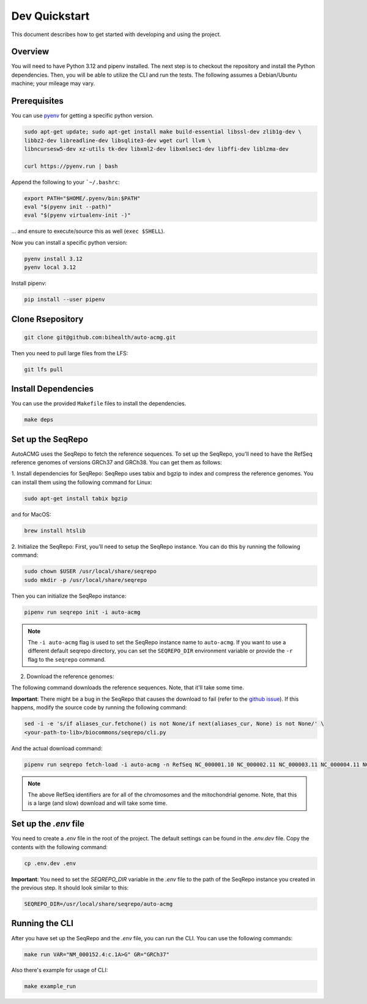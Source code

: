 .. _dev_quickstart:

==============
Dev Quickstart
==============

This document describes how to get started with developing and using the project.

--------
Overview
--------

You will need to have Python 3.12 and pipenv installed.
The next step is to checkout the repository and install the Python dependencies.
Then, you will be able to utilize the CLI and run the tests.
The following assumes a Debian/Ubuntu machine; your mileage may vary.

-------------
Prerequisites
-------------

You can use `pyenv <https://github.com/pyenv/pyenv>`__ for getting a specific python version.

.. code-block:: bash

    sudo apt-get update; sudo apt-get install make build-essential libssl-dev zlib1g-dev \
    libbz2-dev libreadline-dev libsqlite3-dev wget curl llvm \
    libncursesw5-dev xz-utils tk-dev libxml2-dev libxmlsec1-dev libffi-dev liblzma-dev

    curl https://pyenv.run | bash

Append the following to your ```~/.bashrc``:

.. code-block:: bash

    export PATH="$HOME/.pyenv/bin:$PATH"
    eval "$(pyenv init --path)"
    eval "$(pyenv virtualenv-init -)"


... and ensure to execute/source this as well (``exec $SHELL``).

Now you can install a specific python version:

.. code-block:: bash

    pyenv install 3.12
    pyenv local 3.12

Install pipenv:

.. code-block:: bash

    pip install --user pipenv

-----------------
Clone Rsepository
-----------------

.. code-block:: bash

    git clone git@github.com:bihealth/auto-acmg.git

Then you need to pull large files from the LFS:

.. code-block:: bash

    git lfs pull

--------------------
Install Dependencies
--------------------

You can use the provided ``Makefile`` files to install the dependencies.

.. code-block:: bash

    make deps

------------------
Set up the SeqRepo
------------------

AutoACMG uses the SeqRepo to fetch the reference sequences.
To set up the SeqRepo, you'll need to have the RefSeq reference genomes of versions GRCh37 and
GRCh38. You can get them as follows:

1. Install dependencies for SeqRepo:
SeqRepo uses tabix and bgzip to index and compress the reference genomes. You can install them
using the following command for Linux:

.. code-block:: bash

    sudo apt-get install tabix bgzip

and for MacOS:

.. code-block:: bash

    brew install htslib

2. Initialize the SeqRepo:
First, you'll need to setup the SeqRepo instance. You can do this by running the following command:

.. code-block:: bash

    sudo chown $USER /usr/local/share/seqrepo
    sudo mkdir -p /usr/local/share/seqrepo

Then you can initialize the SeqRepo instance:

.. code-block:: bash

    pipenv run seqrepo init -i auto-acmg

.. note::

    The ``-i auto-acmg`` flag is used to set the SeqRepo instance name to ``auto-acmg``.
    If you want to use a different default seqrepo directory, you can set the ``SEQREPO_DIR``
    environment variable or provide the ``-r`` flag to the ``seqrepo`` command.


2. Download the reference genomes:

The following command downloads the reference sequences. Note, that it'll take some time.

**Important**: There might be a bug in the SeqRepo that causes the download to fail (refer to the 
`github issue <https://github.com/biocommons/biocommons.seqrepo/issues/166>`__). If this happens,
modify the source code by running the following command:

.. code-block:: bash

    sed -i -e 's/if aliases_cur.fetchone() is not None/if next(aliases_cur, None) is not None/' \
    <your-path-to-lib>/biocommons/seqrepo/cli.py

And the actual download command:

.. code-block:: bash

    pipenv run seqrepo fetch-load -i auto-acmg -n RefSeq NC_000001.10 NC_000002.11 NC_000003.11 NC_000004.11 NC_000005.9 NC_000006.11 NC_000007.13 NC_000008.10 NC_000009.11 NC_000010.10 NC_000011.9 NC_000012.11 NC_000013.10 NC_000014.8 NC_000015.9 NC_000016.9 NC_000017.10 NC_000018.9 NC_000019.9 NC_000020.10 NC_000021.8 NC_000022.10 NC_000023.10 NC_000024.9 NC_012920.1 NC_000001.11 NC_000002.12 NC_000003.12 NC_000004.12 NC_000005.10 NC_000006.12 NC_000007.14 NC_000008.11 NC_000009.12 NC_000010.11 NC_000011.10 NC_000012.12 NC_000013.11 NC_000014.9 NC_000015.10 NC_000016.10 NC_000017.11 NC_000018.10 NC_000019.10 NC_000020.11 NC_000021.9 NC_000022.11 NC_000023.11 NC_000024.10 NC_012920.1

.. note::

    The above RefSeq identifiers are for all of the chromosomes and the mitochondrial genome. Note,
    that this is a large (and slow) download and will take some time.


----------------------
Set up the `.env` file
----------------------

You need to create a `.env` file in the root of the project. The default settings
can be found in the `.env.dev` file. Copy the contents with the following command:

.. code-block:: bash

    cp .env.dev .env

**Important**: You need to set the `SEQREPO_DIR` variable in the `.env` file to the path of the
SeqRepo instance you created in the previous step. It should look similar to this:

.. code-block:: bash

    SEQREPO_DIR=/usr/local/share/seqrepo/auto-acmg

---------------
Running the CLI
---------------

After you have set up the SeqRepo and the `.env` file, you can run the CLI.
You can use the following commands:

.. code-block:: bash

    make run VAR="NM_000152.4:c.1A>G" GR="GRCh37"

Also there's example for usage of CLI:

.. code-block:: bash

    make example_run
